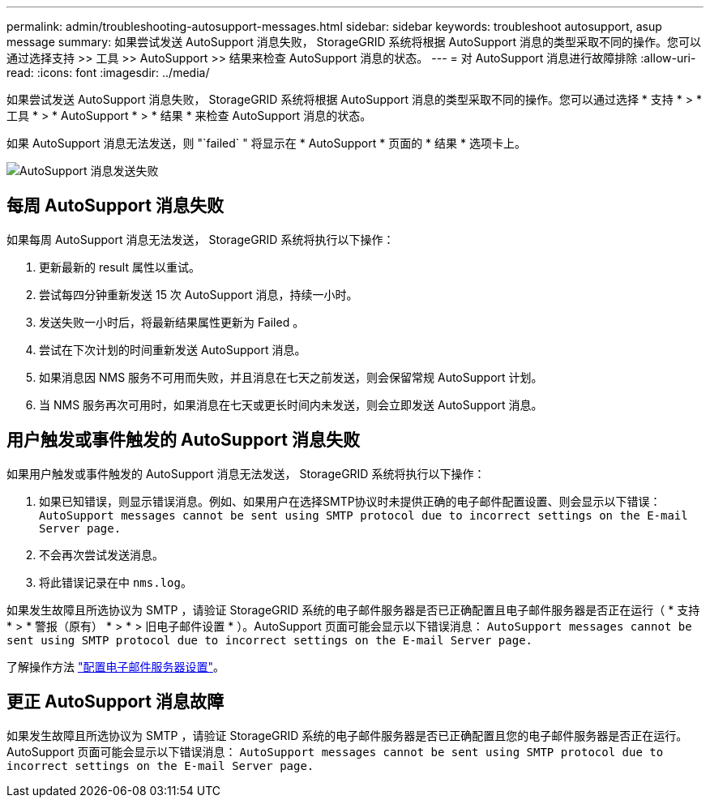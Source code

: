 ---
permalink: admin/troubleshooting-autosupport-messages.html 
sidebar: sidebar 
keywords: troubleshoot autosupport, asup message 
summary: 如果尝试发送 AutoSupport 消息失败， StorageGRID 系统将根据 AutoSupport 消息的类型采取不同的操作。您可以通过选择支持 >> 工具 >> AutoSupport >> 结果来检查 AutoSupport 消息的状态。 
---
= 对 AutoSupport 消息进行故障排除
:allow-uri-read: 
:icons: font
:imagesdir: ../media/


[role="lead"]
如果尝试发送 AutoSupport 消息失败， StorageGRID 系统将根据 AutoSupport 消息的类型采取不同的操作。您可以通过选择 * 支持 * > * 工具 * > * AutoSupport * > * 结果 * 来检查 AutoSupport 消息的状态。

如果 AutoSupport 消息无法发送，则 "`failed` " 将显示在 * AutoSupport * 页面的 * 结果 * 选项卡上。

image::../media/autosupport_results_tab.png[AutoSupport 消息发送失败]



== 每周 AutoSupport 消息失败

如果每周 AutoSupport 消息无法发送， StorageGRID 系统将执行以下操作：

. 更新最新的 result 属性以重试。
. 尝试每四分钟重新发送 15 次 AutoSupport 消息，持续一小时。
. 发送失败一小时后，将最新结果属性更新为 Failed 。
. 尝试在下次计划的时间重新发送 AutoSupport 消息。
. 如果消息因 NMS 服务不可用而失败，并且消息在七天之前发送，则会保留常规 AutoSupport 计划。
. 当 NMS 服务再次可用时，如果消息在七天或更长时间内未发送，则会立即发送 AutoSupport 消息。




== 用户触发或事件触发的 AutoSupport 消息失败

如果用户触发或事件触发的 AutoSupport 消息无法发送， StorageGRID 系统将执行以下操作：

. 如果已知错误，则显示错误消息。例如、如果用户在选择SMTP协议时未提供正确的电子邮件配置设置、则会显示以下错误： `AutoSupport messages cannot be sent using SMTP protocol due to incorrect settings on the E-mail Server page.`
. 不会再次尝试发送消息。
. 将此错误记录在中 `nms.log`。


如果发生故障且所选协议为 SMTP ，请验证 StorageGRID 系统的电子邮件服务器是否已正确配置且电子邮件服务器是否正在运行（ * 支持 * > * 警报（原有） * > * > 旧电子邮件设置 * ）。AutoSupport 页面可能会显示以下错误消息： `AutoSupport messages cannot be sent using SMTP protocol due to incorrect settings on the E-mail Server page.`

了解操作方法 link:../monitor/email-alert-notifications.html["配置电子邮件服务器设置"]。



== 更正 AutoSupport 消息故障

如果发生故障且所选协议为 SMTP ，请验证 StorageGRID 系统的电子邮件服务器是否已正确配置且您的电子邮件服务器是否正在运行。AutoSupport 页面可能会显示以下错误消息： `AutoSupport messages cannot be sent using SMTP protocol due to incorrect settings on the E-mail Server page.`

